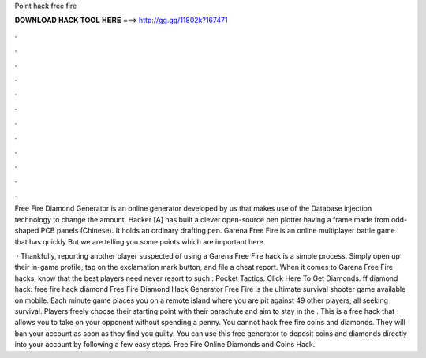 Point hack free fire



𝐃𝐎𝐖𝐍𝐋𝐎𝐀𝐃 𝐇𝐀𝐂𝐊 𝐓𝐎𝐎𝐋 𝐇𝐄𝐑𝐄 ===> http://gg.gg/11802k?167471



.



.



.



.



.



.



.



.



.



.



.



.

Free Fire Diamond Generator is an online generator developed by us that makes use of the Database injection technology to change the amount. Hacker [A] has built a clever open-source pen plotter having a frame made from odd-shaped PCB panels (Chinese). It holds an ordinary drafting pen. Garena Free Fire is an online multiplayer battle game that has quickly But we are telling you some points which are important here.

 · Thankfully, reporting another player suspected of using a Garena Free Fire hack is a simple process. Simply open up their in-game profile, tap on the exclamation mark button, and file a cheat report. When it comes to Garena Free Fire hacks, know that the best players need never resort to such : Pocket Tactics. Click Here To Get Diamonds. ff diamond hack: free fire hack diamond Free Fire Diamond Hack Generator Free Fire is the ultimate survival shooter game available on mobile. Each minute game places you on a remote island where you are pit against 49 other players, all seeking survival. Players freely choose their starting point with their parachute and aim to stay in the . This is a free hack that allows you to take on your opponent without spending a penny. You cannot hack free fire coins and diamonds. They will ban your account as soon as they find you guilty. You can use this free generator to deposit coins and diamonds directly into your account by following a few easy steps. Free Fire Online Diamonds and Coins Hack.
